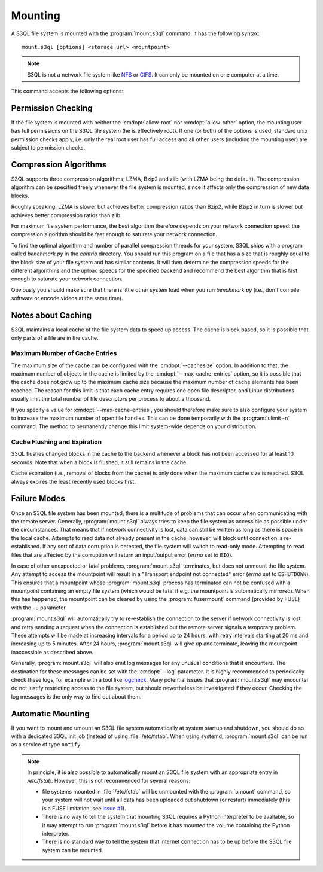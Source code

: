 .. -*- mode: rst -*-

==========
 Mounting
==========


A S3QL file system is mounted with the :program:`mount.s3ql`
command. It has the following syntax::

  mount.s3ql [options] <storage url> <mountpoint>

.. NOTE::

   S3QL is not a network file system like `NFS
   <http://en.wikipedia.org/wiki/Network_File_System_%28protocol%29>`_
   or `CIFS <http://en.wikipedia.org/wiki/CIFS>`_. It can only be
   mounted on one computer at a time.

This command accepts the following options:

.. pipeinclude:: python ../bin/mount.s3ql --help
   :start-after: show this help message and exit


Permission Checking
===================

If the file system is mounted with neither the :cmdopt:`allow-root`
nor :cmdopt:`allow-other` option, the mounting user has full
permissions on the S3QL file system (he is effectively root). If one
(or both) of the options is used, standard unix permission checks
apply, i.e. only the real root user has full access and all other
users (including the mounting user) are subject to permission checks.


Compression Algorithms
======================

S3QL supports three compression algorithms, LZMA, Bzip2 and zlib (with
LZMA being the default). The compression algorithm can be specified
freely whenever the file system is mounted, since it affects only the
compression of new data blocks.

Roughly speaking, LZMA is slower but achieves better compression
ratios than Bzip2, while Bzip2 in turn is slower but achieves better
compression ratios than zlib.

For maximum file system performance, the best algorithm therefore
depends on your network connection speed: the compression algorithm
should be fast enough to saturate your network connection.

To find the optimal algorithm and number of parallel compression
threads for your system, S3QL ships with a program called
`benchmark.py` in the `contrib` directory. You should run this program
on a file that has a size that is roughly equal to the block size of
your file system and has similar contents. It will then determine the
compression speeds for the different algorithms and the upload speeds
for the specified backend and recommend the best algorithm that is
fast enough to saturate your network connection.

Obviously you should make sure that there is little other system load
when you run `benchmark.py` (i.e., don't compile software or encode
videos at the same time).


Notes about Caching
===================

S3QL maintains a local cache of the file system data to speed up
access. The cache is block based, so it is possible that only parts of
a file are in the cache.

Maximum Number of Cache Entries
-------------------------------

The maximum size of the cache can be configured with the
:cmdopt:`--cachesize` option. In addition to that, the maximum number
of objects in the cache is limited by the
:cmdopt:`--max-cache-entries` option, so it is possible that the cache
does not grow up to the maximum cache size because the maximum number
of cache elements has been reached. The reason for this limit is that
each cache entry requires one open file descriptor, and Linux
distributions usually limit the total number of file descriptors per
process to about a thousand.

If you specify a value for :cmdopt:`--max-cache-entries`, you should
therefore make sure to also configure your system to increase the
maximum number of open file handles. This can be done temporarily with
the :program:`ulimit -n` command. The method to permanently change this limit
system-wide depends on your distribution.



Cache Flushing and Expiration
-----------------------------

S3QL flushes changed blocks in the cache to the backend whenever a block
has not been accessed for at least 10 seconds. Note that when a block is
flushed, it still remains in the cache.

Cache expiration (i.e., removal of blocks from the cache) is only done
when the maximum cache size is reached. S3QL always expires the least
recently used blocks first.


Failure Modes
=============

Once an S3QL file system has been mounted, there is a multitude of
problems that can occur when communicating with the remote
server. Generally, :program:`mount.s3ql` always tries to keep the file
system as accessible as possible under the circumstances. That means
that if network connectivity is lost, data can still be written as
long as there is space in the local cache. Attempts to read data not
already present in the cache, however, will block until connection is
re-established. If any sort of data corruption is detected, the file
system will switch to read-only mode. Attempting to read files that
are affected by the corruption will return an input/output error
(*errno* set to ``EIO``).

In case of other unexpected or fatal problems, :program:`mount.s3ql`
terminates, but does not unmount the file system. Any attempt to
access the mountpoint will result in a "Transport endpoint not
connected" error (*errno* set to ``ESHUTDOWN``). This ensures that a
mountpoint whose :program:`mount.s3ql` process has terminated can not
be confused with a mountpoint containing an empty file system (which
would be fatal if e.g. the mountpoint is automatically mirrored). When
this has happened, the mountpoint can be cleared by using the
:program:`fusermount` command (provided by FUSE) with the ``-u``
parameter.

:program:`mount.s3ql` will automatically try to re-establish the
connection to the server if network connectivity is lost, and retry
sending a request when the connection is established but the remote
server signals a temporary problem. These attempts will be made at
increasing intervals for a period up to 24 hours, with retry intervals
starting at 20 ms and increasing up to 5 minutes. After 24 hours,
:program:`mount.s3ql` will give up and terminate, leaving the
mountpoint inaccessible as described above.

Generally, :program:`mount.s3ql` will also emit log messages for any
unusual conditions that it encounters. The destination for these
messages can be set with the :cmdopt:`--log` parameter. It is highly
recommended to periodically check these logs, for example with a tool
like logcheck_. Many potential issues that :program:`mount.s3ql` may
encounter do not justify restricting access to the file system, but
should nevertheless be investigated if they occur. Checking the log
messages is the only way to find out about them.

.. _logcheck: http://sourceforge.net/projects/logcheck/


Automatic Mounting
==================

If you want to mount and umount an S3QL file system automatically at
system startup and shutdown, you should do so with a dedicated S3QL
init job (instead of using :file:`/etc/fstab`. When using systemd,
:program:`mount.s3ql` can be run as a service of type ``notify``.

.. NOTE::

   In principle, it is also possible to automatically mount an S3QL
   file system with an appropriate entry in `/etc/fstab`. However,
   this is not recommended for several reasons:

   * file systems mounted in :file:`/etc/fstab` will be unmounted with the
     :program:`umount` command, so your system will not wait until all data has
     been uploaded but shutdown (or restart) immediately (this is a
     FUSE limitation, see `issue #1
     <https://bitbucket.org/nikratio/s3ql/issue/1/blocking-fusermount-and-umount>`_).

   * There is no way to tell the system that mounting S3QL requires a
     Python interpreter to be available, so it may attempt to run
     :program:`mount.s3ql` before it has mounted the volume containing
     the Python interpreter.

   * There is no standard way to tell the system that internet
     connection has to be up before the S3QL file system can be
     mounted.
